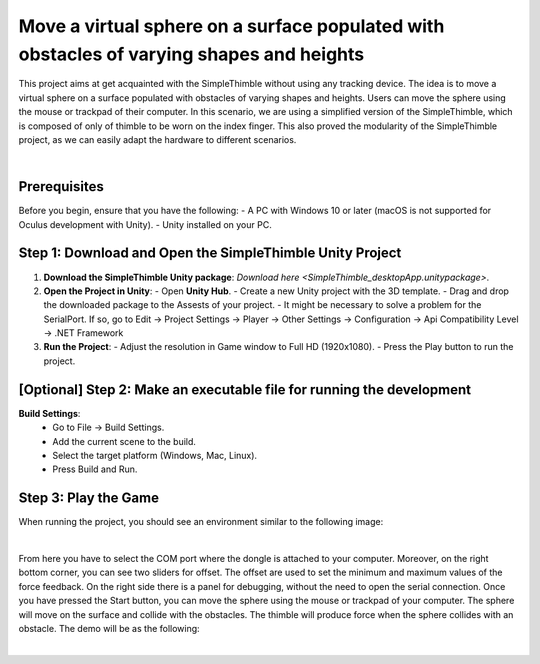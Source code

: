 Move a virtual sphere on a surface populated with obstacles of varying shapes and heights
+++++++++++++++++++++++++++++++++++++++++++++

This project aims at get acquainted with the SimpleThimble without using any tracking device. The idea is to move a virtual sphere on a surface populated with obstacles of varying shapes and heights. Users can move the sphere using the mouse or trackpad of their computer. In this scenario, we are using a simplified version of the SimpleThimble, which is composed of only of thimble to be worn on the index finger. This also proved the modularity of the SimpleThimble project, as we can easily adapt the hardware to different scenarios.

.. image:: desktop_app.png
   :alt: pref
   :width: 700 px
   :align: center

|

Prerequisites
-------------

Before you begin, ensure that you have the following:
- A PC with Windows 10 or later (macOS is not supported for Oculus development with Unity).
- Unity installed on your PC.

Step 1: Download and Open the SimpleThimble Unity Project
---------------------------------------------------------

1. **Download the SimpleThimble Unity package**:  
   `Download here <SimpleThimble_desktopApp.unitypackage>`.

2. **Open the Project in Unity**:  
   - Open **Unity Hub**.
   - Create a new Unity project with the 3D template.
   - Drag and drop the downloaded package to the Assests of your project.
   - It might be necessary to solve a problem for the SerialPort. If so, go to Edit -> Project Settings -> Player -> Other Settings -> Configuration -> Api Compatibility Level -> .NET Framework

3. **Run the Project**:  
   - Adjust the resolution in Game window to Full HD (1920x1080).
   - Press the Play button to run the project.


[Optional] Step 2: Make an executable file for running the development
---------------------------------------------------------------------

**Build Settings**:  
   - Go to File -> Build Settings.
   - Add the current scene to the build.
   - Select the target platform (Windows, Mac, Linux).
   - Press Build and Run.


Step 3: Play the Game
---------------------
When running the project, you should see an environment similar to the following image:

.. image:: start_desktop.png
   :alt: pref
   :width: 700 px
   :align: center

|

From here you have to select the COM port where the dongle is attached to your computer. Moreover, on the right bottom corner, you can see two sliders for offset. The offset are used to set the minimum and maximum values of the force feedback. On the right side there is a panel for debugging, without the need to open the serial connection. Once you have pressed the Start button, you can move the sphere using the mouse or trackpad of your computer. The sphere will move on the surface and collide with the obstacles. The thimble will produce force when the sphere collides with an obstacle. The demo will be as the following:

.. image:: desktopApp.gif
   :alt: pref
   :width: 700 px
   :align: center

|
